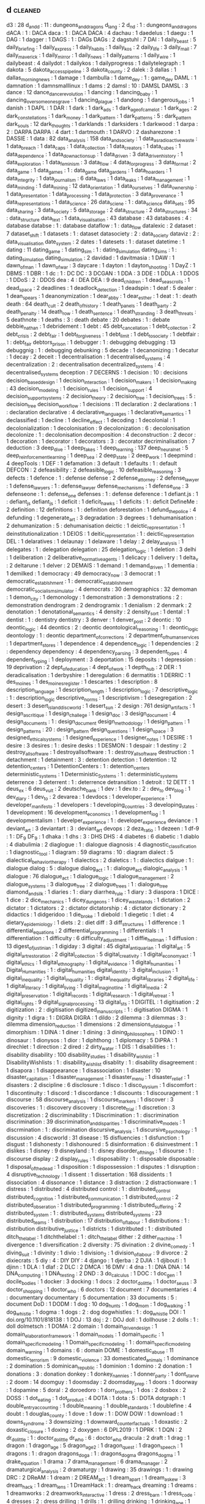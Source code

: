 ** d                                                                            :cleaned:
d3                             : 28
d_and_d                        : 11 : dungeons_and_dragons
d_lang                         : 2
d_n_d                          : 1  : dungeons_and_dragons
dACA                           : 1  : DACA
daca                           : 1  : DACA
DACA                           : 4
dachau                         : 1
daedelus                       : 1
daegu                          : 1
DAG                            : 1
dagger                         : 1
DAGS                           : 1  : DAGs
DAGs                           : 2
dagstuhl                       : 7
DAI                            : 1
daily_beast                    : 5
daily_briefing                 : 1
daily_express                  : 1
daily_habits                   : 1
daily_kos                      : 2
daily_life                     : 3
daily_mail                     : 7
daily_maverick                 : 1
daily_mirror                   : 1
daily_news                     : 1
daily_patterns                 : 1
daily_wire                     : 1
dailybeast                     : 4
dailydot                       : 1
dailykos                       : 1
dailyprogress                  : 1
dailytelegraph                 : 1
dakota                         : 5
dakota_access_pipeline         : 3
dakota_county                  : 2
dalek                          : 3
dallas                         : 1
dallas_morning_news            : 1
damage                         : 1
dambulla                       : 1
dame_dev                       : 1  : game_dev
DAML                           : 1
damnation                      : 1
damnsmalllinux                 : 1
dams                           : 2
damsl                          : 10 : DAMSL
DAMSL                          : 3
dance                          : 12
dance_dance_revolution         : 1
dancing                        : 1
dancing_baby                   : 1
dancing_over_someones_grave    : 1
dancing_plague                 : 1
dandong                        : 1
dangerous_jobs                 : 1
danish                         : 1
DAPL                           : 1
DAR                            : 1
dark                           : 1
dark_ads                       : 1
dark_age_of_camelot            : 1
dark_ages                      : 2
dark_constellations            : 1
dark_money                     : 1
dark_pattern                   : 1
dark_patterns                  : 5  : dark_pattern
dark_souls                     : 12
dark_thoughts                  : 1
darklands                      : 1
darksiders                     : 1
darkwood                       : 1
darpa                          : 2  : DARPA
DARPA                          : 4
dart                           : 1
dartmouth                      : 1
DARVO                          : 2
dasharezone                    : 1
DASSIE                         : 1
data                           : 82
data_analysis                  : 158
data_and_society               : 1
data_as_radioactive_waste      : 1
data_breach                    : 1
data_caps                      : 1
data_collection                : 1
data_creators                  : 1
data_cubes                     : 1
data_dependence                : 1
data_down_actions_up           : 1
data_driven                    : 3
data_driven_history            : 1
data_exploration               : 1
data_feminism                  : 3
data_flow                      : 4
data_for_progress              : 3
data_format                    : 2
data_game                      : 1
data_games                     : 1  : data_game
data_gardens                   : 1
data_hoarders                  : 1
data_integrity                 : 1
data_journalism                : 6
data_laws                      : 1
data_leaks                     : 1
data_management                : 1
data_minding                   : 1
data_mining                    : 12
data_orientation               : 1
data_our_selves                : 1
data_ownership                 : 1
data_presentation              : 1
data_processing                : 1
data_protection                : 3
data_provenance                : 1
data_representations           : 1
data_science                   : 26
data_sciene                    : 1  : data_science
data_sets                      : 95
data_sharing                   : 3
data_society                   : 5
data_storage                   : 2
data_structure                 : 2
data_structures                : 34 : data_structure
data_text                      : 1
data_visualisation             : 43
database                       : 43
databases                      : 4  : database
databse                        : 1  : database
dataflow                       : 1  : data_flow
datalexic                      : 2
dataset                        : 7
dataset_shift                  : 1
datasets                       : 1  : dataset
datasociety                    : 2  : data_society
dataviz                        : 2  : data_visualisation
date_system                    : 2
dates                          : 1
datesets                       : 1  : dataset
datetime                       : 1
dating                         : 11
dating_game                    : 1
dating_sim                     : 1  : dating_simulation
dating_sims                    : 1  : dating_simulation
dating_simulation              : 2
davidad                        : 1
davitmasia                     : 1
DAW                            : 1
dawn_of_man                    : 1
dawn_of_war                    : 3
daycare                        : 1
dayton                         : 1
dayton_shooting                : 1
DayZ                           : 1
DBMS                           : 1
DBR                            : 1
dc                             : 1  : DC
DC                             : 3
DCGAN                          : 1
DDA                            : 3
DDE                            : 1
DDLA                           : 1
DDOS                           : 1
DDoS                           : 2  : DDOS
dea                            : 4  : DEA
DEA                            : 9
dead_children                  : 1
dead_sea_scrolls               : 1
dead_space                     : 2
deadlines                      : 1
deadlock_detection             : 1
deadspin                       : 1
deaf                           : 5
dealer                         : 1
dean_spears                    : 1
deanonymization                : 1
dear_abby                      : 1
dear_esther                    : 1
deat                           : 1  : death
death                          : 64
death_cult                     : 2
death_of_history               : 1
death_panels                   : 1
death_party                    : 2
death_penalty                  : 14
death_row                      : 1
death_sentence                 : 1
death_stranding                : 3
death_threats                  : 5
deathnote                      : 1
deaths                         : 3  : death
debate                         : 20
debates                        : 1  : debate
debbie_nathan                  : 1
debridement                    : 1
debt                           : 45
debt_cancellation              : 1
debt_collection                : 2
debt_crisis                    : 2
debt_fair                      : 1
debt_forgiveness               : 1
debt_limit                     : 1
debt_to_society                : 1
debtfair                       : 1  : debt_fair
debtors_prison                 : 1
debugger                       : 1  : debugging
debugging                      : 13
debuggnig                      : 1  : debugging
debunking                      : 5
decade                         : 1
decanonizing                   : 1
decatur                        : 1
decay                          : 2
deceit                         : 1
decentralisation               : 1
decentralised_systems          : 4
decentralization               : 2  : decentralisation
decentralized_systems          : 4  : decentralised_systems
deception                      : 7
DECERNS                        : 1
decision                       : 10 : decisions
decision_based_design          : 1
decision_interaction           : 1
decision_makers                : 1
decision_making                : 43
decision_modeling              : 1
decision_rules                 : 1
decision_support               : 4
decision_support_systems       : 2
decision_theory                : 2
decision_tree                  : 1
decision_trees                 : 5 : decision_tree
decision_workflow              : 1
decisions                      : 11
declaration                    : 2
declarations                   : 1  : declaration
declarative                    : 4
declarative_languages          : 1
declarative_semantics          : 1
declassified                   : 1
decline                        : 1
decline_effect                 : 1
decoding                       : 1
decolonial                     : 1
decolonialization              : 1
decolonisation                 : 9
decolonization                 : 6  : decolonisation
decolonize                     : 1  : decolonisation
decomposition                  : 4
deconstruction                 : 2
decor                          : 1
decoration                     : 1
decorator                      : 1
decorators                     : 3 : decorator
decriminalisation              : 7
deduction                      : 3
deep_dive                      : 1
deep_fakes                     : 1
deep_learning                  : 137
deep_neural_net                : 5
deep_reinforcement_learning    : 1
deep_sea                       : 2
deep_state                     : 2
deep_work                      : 1
deepmind                       : 4
deepTools                      : 1
DEF                            : 1
defamation                     : 3
default                        : 1
defaults                       : 1  : default
DEFCON                         : 2
defeasibility                  : 2
defeasible_logic               : 10
defeasible_reasoning           : 3
defects                        : 1
defence                        : 1  : defense
defense                        : 2
defense_attorney               : 2
defense_lawyer                 : 1
defense_lawyers                : 1  : defense_lawyer
defense_mechanisms             : 1
defense_one                    : 3
defenseone                     : 1  : defense_one
defenses                       : 1  : defense
deference                      : 1
defiant.js                     : 1  : defiant_js
defiant_js                     : 1
deficit                        : 1
deficit_hawks                  : 1
deficits                       : 1  : deficit
DefineMe                       : 2
definition                     : 12
definitions                    : 1  : definition
deforestation                  : 1
defund_the_police              : 4
defunding                      : 1
degenerate_art                 : 3
degradation                    : 3
degrees                        : 1
dehumanisation                 : 2
dehumanization                 : 5  : dehumanisation
deictic                        : 1
deictic_representation         : 1
deinstitutionalization         : 1
DEIOS                          : 1
deitic_representation          : 1  : deictic_representation
DEL                            : 1
delaratives                    : 1
delaunay                       : 1
delaware                       : 1
delay                          : 2
delay_analysis                 : 1
delegates                      : 1  : delegation
delegation                     : 25
delegation_logic               : 1
deletion                       : 3
delhi                          : 1
deliberation                   : 2
deliberative_normative_agents  : 1
delicacy                       : 1
delivery                       : 1
delta_v                        : 2
deltarune                      : 1
delver                         : 2
DEMAIS                         : 1
demand                         : 1
demand_driven                  : 1
dementia                       : 1
demilked                       : 1
democracy                      : 49
democracy_now                  : 3
democrat                       : 1
democratic_establshment        : 1  : democratic_establishment
democratic_socialism_simulator : 4
democrats                      : 30
demographics                   : 32
demoman                        : 1
demon_city                     : 1
demonology                     : 1
demonstration                  : 3
demonstrations                 : 2  : demonstration
dendrogram                     : 2
dendrogramix                   : 1
denialism                      : 2
denmark                        : 2
denotation                     : 1
denotational_semantics         : 4
density                        : 2
density_sort                   : 1
dental                         : 1
dentist                        : 1 : dentistry
dentistry                      : 3
denver                         : 1
denver_post                    : 2
deontic                        : 10
deontic_logic                  : 44
deontics                       : 2  : deontic
deontological_reasoning        : 1  : deontic_logic
deontology                     : 1  : deontic
department_of_corrections      : 2
department_of_human_services   : 1
department_stores              : 1
dependence                     : 4
dependence_logic               : 1
dependencies                   : 2  : dependency
dependency                     : 4
dependency_parsing             : 3
dependent_types                : 4
dependent_typing               : 1
deployment                     : 3
deportation                    : 15
deposits                       : 1
depression                     : 19
deprivation                    : 2
dept_of_education              : 4
dept_of_work                   : 1
depth_hub                      : 2
DER                            : 1
deradicalisation               : 1
derbyshire                     : 1
deregulation                   : 6
dermatitis                     : 1
DERRIC                         : 1
des_moines                     : 1
des_moines_register            : 1
descartes                      : 1
description                    : 8
description_language           : 1
description_length             : 1
description_logic              : 7
descriptive_logic              : 1  : description_logic
descriptive_norms              : 1
descriptivism                  : 1
desegregation                  : 2
desert                         : 3
desert_island_discworld        : 1
desert_sun                     : 2
design                         : 761
design_artifacts               : 1
design_as_critique             : 1
design_challege                : 1
design_doc                     : 3
design_document                : 4
design_documents               : 1  : design_document
design_methodology             : 1
design_pattern                 : 1
design_patterns                : 20 : design_pattern
design_questions               : 1
design_space                   : 3
designed_ethical_systems       : 1
designed_experience            : 1
designer_notes                 : 1
DESIRE                         : 1
desire                         : 3
desires                        : 1  : desire
desks                          : 1
DESMON                         : 1
despair                        : 1
destiny                        : 2
destroy_all_software           : 1
destroyallsoftware             : 1  : destroy_all_software
destruction                    : 1
detachment                     : 1
detainment                     : 3  : detention
detection                      : 1
detention                      : 12
detention_centers              : 1
DetentionCenters               : 1  : detention_centers
deterministic_systems          : 1
Deterministic_Systems          : 1  : deterministic_systems
deterrence                     : 3
deterrent                      : 1  : deterrence
detransition                   : 1
detroit                        : 12
DETT                           : 1
deus_ex                        : 6
deus_vult                      : 2
deutsche_bank                  : 1
dev                            : 1
dev.to                         : 2  : dev_to
dev_blog                       : 1
dev_diary                      : 1
dev_to                         : 2
devarea                        : 1
devdocs                        : 1
developer_experience           : 1
developer_manifesto            : 1
developers                     : 1
developing_countries           : 3
developing_states              : 1
development                    : 16
development_economics          : 1
development_log                : 1
developmentalism               : 1
develper_experience            : 1  : developer_experience
deviance                       : 1
deviant_art                    : 3
deviantart                     : 3  : deviant_art
devops                         : 2
deza_ratio                     : 1
dezeen                         : 1
df-9                           : 1  : DF_9
DF_9                           : 1
dhaka                          : 1
dhs                            : 3  : DHS
DHS                            : 4
diabetes                       : 6
diabetic                       : 1
diablo                         : 4
diabulimia                     : 2
diaglogue                      : 1  : dialogue
diagnosis                      : 4
diagnostic_classification      : 1
diagnostic_tool                : 1
diagram                        : 59
diagrams                       : 10 : diagram
dialect                        : 5
dialectical_behavior_therapy   : 1
dialectics                     : 2
dialetics                      : 1  : dialectics
dialgue                        : 1  : dialogue
dialog                         : 5  : dialogue
dialog_act                     : 1  : dialogue_act
dialogic_analysis              : 1
dialogue                       : 76
dialogue_act                   : 1
dialogue_logic                 : 1
dialogue_management            : 2
dialogue_systems               : 3
dialogue_tree                  : 2
dialogue_trees                 : 1  : dialogue_tree
diamond_and_silk               : 1
diaries                        : 1  : diary
diarrhea_rule                  : 1
diary                          : 3
diaspora                       : 1
DICE                           : 1
dice                           : 2
dice_mechanics                 : 1
dicey_dungeons                 : 1
dicey_wastelands               : 1
dictation                      : 2
dictator                       : 1
dictators                      : 2  : dictator
dictatorship                   : 4  : dictator
dictionary                     : 2
didactics                      : 1
didgeridoo                     : 1
die_broke                      : 1
diebold                        : 1
diegetic                       : 1
diet                           : 4
dietary_epidemiology           : 1
diets                          : 2  : diet
diff                           : 3
diff_structures                : 1
difference                     : 1
differential_equations         : 2
differential_programming       : 1
differentials                  : 1
differentiation                : 1
difficulty                     : 6
difficulty_adjustment          : 1
diffie_hellman                 : 1
diffusion                      : 13
digest_of_justinian            : 1
digiday                        : 3
digital                        : 45
digital_antiquarian            : 1
digital_art                    : 5
digital_art_restoration        : 2
digital_collection             : 5
digital_creativity             : 1
digital_economy_act            : 1
digital_ethics                 : 1
digital_ethnography            : 1
digital_evidence               : 1
digital_humanities             : 1
Digital_Humanities             : 1  : digital_humanities
digital_identity               : 3
digital_inclusion              : 1
digital_inequality             : 1
digital_inquality              : 1  : digital_inequality
digital_libraries              : 2
digital_life                   : 1
digital_literacy               : 1
digital_living                 : 1
digital_maginot_line           : 1
digital_media                  : 2
digital_preservation           : 1
digital_records                : 1
digital_research               : 1
digital_retreat                : 1
digital_rights                 : 9
digital_signal_processing      : 13
digital_sts                    : 1
DIGITEL                        : 1
digitisation                   : 2
digitization                   : 2  : digitisation
digitized_manuscripts          : 1  : digitisation
DIGMA                          : 1
dignity                        : 1
digra                          : 1  : DIGRA
DIGRA                          : 1
dildo                          : 2
dilemma                        : 3
dilemmas                       : 3  : dilemma
dimension_reduction            : 1
dimensions                     : 2
dimensions_of_dialogue         : 1
dimorphism                     : 1
DINA                           : 1
diner                          : 1
dining                         : 3
dining_philosophers            : 1
DINO                           : 1
dinosaur                       : 1
dionysos                       : 1
dior                           : 1
diphthong                      : 1
diplomacy                      : 5
DiPRA                          : 1
direchlet                      : 1
direction                      : 2
dired                          : 2
dirty_water                    : 1
DIS                            : 1
disabilities                   : 1  : disability
disability                     : 100
disability_studies             : 1
disability_wish_list           : 1
DisabilityWishlists            : 1  : disability_wish_list
disablity                      : 1  : disability
disagreement                   : 1
disapora                       : 1
disappearance                  : 1
disassociation                 : 1
disaster                       : 10
disaster_capitalism            : 1
disaster_management            : 1
disaster_menu                  : 1
disaster_relief                : 1
disasters                      : 2
discipline                     : 6
disclosure                     : 1
disco                          : 1
disco_elysium                  : 1
discomfort                     : 1
discontinuity                  : 1
discord                        : 1
discordance                    : 1
discounts                      : 1
discouragement                 : 1
discourse                      : 58
discourse_analysis             : 1
discourse_markers              : 1
discover                       : 3
discoveries                    : 1  : discovery
discovery                      : 1
discrete_trial                 : 1
discretion                     : 3
discretization                 : 2
discriminability               : 1
Discrimination                 : 1  : discrimination
discrimination                 : 39
discrimination_and_disparities : 1
discriminative_models          : 1
discrmination                  : 1  : discrimination
discursive_analysis            : 1
discursive_psychology          : 1
discussion                     : 4
discworld                      : 31
disease                        : 15
disfluencies                   : 1
disfunction                    : 1
disgust                        : 1
dishonesty                     : 1
dishonoured                    : 5
disinformation                 : 6
disinvestment                  : 1
dislikes                       : 1
disney                         : 9
disneyland                     : 1  : disney
disorder_of_things             : 1
disourse                       : 1  : discourse
display                        : 2
display_rules                  : 1
disposability                  : 1  : disposable
disposable                     : 1
disposal_of_the_dead           : 1
disposition                    : 1
dispossession                  : 1
disputes                       : 1
disruption                     : 4
disruptive_technology          : 1
dissent                        : 1
dissertation                   : 168
dissidents                     : 1
dissociation                   : 4
dissonance                     : 1
distance                       : 3
distraction                    : 2
distractionware                : 1
distress                       : 1
distributed                    : 4
distributed control            : 1  : distributed_control
distributed_cognition          : 1
distributed_communication      : 1
distributed_control            : 2
distributed_obseration         : 1
distributed_programming        : 1
distributed_suffering          : 2
distributed_system             : 1  : distributed_systems
distributed_systems            : 23
distributed_teams              : 1
distribution                   : 17
distribution_of_labour         : 1
distributions                  : 1  : distribution
distributive_justice           : 1
districts                      : 1
distritbuted                   : 1  : distributed
ditch_the_label                : 1
ditchthelabel                  : 1  : ditch_the_label
dither                         : 2
dither_machine                 : 1
divergence                     : 1
diversification                : 2
diversity                      : 75
divination                     : 2
divine_comedy                  : 1
diving_suit                    : 1
divinity                       : 1
divio                          : 1
division_2                     : 1
division_of_labour             : 9
divorce                        : 2
dixiecrats                     : 5
diy                            : 4  : DIY
DIY                            : 4
django                         : 1
djerba                         : 2
DJIA                           : 1
djibouti                       : 1
djinn                          : 1
DLA                            : 1
dlaf                           : 2
DLC                            : 2
DMCA                           : 16
DMV                            : 4
dna                            : 1  : DNA
DNA                            : 14
DNA_computing                  : 1
DNA_testing                    : 2
DND                            : 3
do_calculus                    : 1
DOC                            : 1
doc_gen                        : 1
docile_bodies                  : 1
docker                         : 3
docking                        : 1
docs                           : 2
doctor_dolittle                : 1
doctor_seuss                   : 3
doctor_shopping                : 1
doctor_who                     : 6
doctors                        : 12
document                       : 7
documentaries                  : 4  : documentary
documentary                    : 5
documentation                  : 33
documents                      : 5  : document
DoD                            : 1
DODM                           : 1
dog                            : 10
dog_hunts                      : 1
dog_mom                        : 1
dog_walking                    : 1
dog_whistle                    : 1
dogma                          : 1
dogs                           : 2  : dog
dogwhistles                    : 1  : dog_whistle
DOI                            : 1
doi.org/10.1101/818138         : 1
DOJ                            : 13
doj                            : 2  : DOJ
doll                           : 1
dollhouse                      : 2
dolls                          : 1  : doll
dolmetsch                      : 1
DOMA                           : 2
domain                         : 1
domain_driven_design           : 1
domain_elaboration_framework   : 1
domain_models                  : 1
domain_specific                : 1
domain_specific_modeling       : 1
Domain_specific_modeling       : 1  : domain_specific_modeling
domain_warning                 : 1
domains                        : 6  : domain
DOME                           : 1
domestic_abuse                 : 11
domestic_terrorism             : 9
domestic_violence              : 33
domesticated_animals           : 1
dominance                      : 2
domination                     : 5
dominican_republic             : 1
dominion                       : 1
domino                         : 2
donation                       : 1
donations                      : 3  : donation
donkey                         : 1
donkey_nannies                 : 1
donner_party                   : 1
dont_starve                    : 2
doom                           : 14
doomguy                        : 1
doomsday                       : 2
doomsday_prep                  : 1
doors                          : 1
doorway                        : 1
dopamine                       : 5
doral                          : 2
doroedoro                      : 1
dorr_brothers                  : 1
dos                            : 2
dosbox                         : 2
DOSS                           : 1
dot_eating                     : 1
dot_product                    : 4
DOTA                           : 1
dota                           : 5  : DOTA
dotgraph                       : 1
double_entry_accounting        : 1
double_meaning                 : 1
double_standards               : 1
doublefine                     : 4
doubt                          : 1
douglas_county                 : 1
dove                           : 1
dow                            : 1  : DOW
DOW                            : 1
download                       : 1
downs_syndrome                 : 3
downsizing                     : 1
downward_counterfactuals       : 1
doxastic                       : 2
doxastic_closure               : 1
doxing                         : 2
doxygen                        : 6
DPL2019                        : 1
DPRK                           : 1
DQN                            : 2
dr_dolittle                    : 1  : doctor_dolittle
dr_who                         : 6  : doctor_who
dracula                        : 2
draft                          : 1
drag                           : 1
dragon                         : 1
dragon_age                     : 5
dragon_age_2                   : 1
dragon_quest                   : 1
dragon_speech                  : 1
dragons                        : 1  : dragon
dragons_doga                   : 1  : dragons_dogma
dragons_dogma                  : 1
drake_equation                 : 1
drama                          : 7
drama_management               : 6
drama_manager                  : 2
dramaturgical_analysis         : 2
dramaturgy                     : 1
drawing                        : 35
drawings                       : 1  : drawing
DRC                            : 2
DReAM                          : 1
dream                          : 2
DREAM_act                      : 1
dream_apart                    : 1
dream_askew                    : 3
dream_hack                     : 1
dream_lens                     : 1
DreamHack                      : 1  : dream_hack
dreaming                       : 1
dreams                         : 1
dreamworks                     : 2
dreamworks_interactive         : 1
dress                          : 2
dress_barn                     : 1
dress_code                     : 4
dresses                        : 2  : dress
drilling                       : 1
drills                         : 1  : drilling
drinking                       : 1
drinking_age                   : 1
drinking_stories               : 1
drinks                         : 1
driver                         : 1
drivers_licenses               : 1
driving                        : 9
driving_license                : 1
DRM                            : 43
drone                          : 1
drone_strike                   : 2
drone_warfare                  : 1
drones                         : 6  : drone
Drools                         : 2  : drools
drools                         : 5
DROOLS                         : 1
drought                        : 1
drowning                       : 2
drowsiness                     : 2
DRT                            : 1
drug                           : 43 : drugs
drug_addiction                 : 1
drug_courts                    : 1
drug_overdose                  : 2
drug_policy                    : 1
drug_prevention                : 1
drug_pricing                   : 1
drug_use                       : 1
drug_war                       : 38
drugs                          : 28
drum_programming               : 2
drumming                       : 2
drums                          : 2
drunk_driving                  : 1
dry                            : 2
ds9                            : 2  : DS9
DS9                            : 3
dsitrbuted                     : 1  : distributed
dsl                            : 2  : DSL
DSL                            : 48
DSLR                           : 1
dslr                           : 1  : DSLR
DSLs                           : 3  : DSL
DSM                            : 2
DSML                           : 1
DSMLs                          : 1
DSMV                           : 2
DSP                            : 1
dsp                            : 5  : DSP
DTMC                           : 1
du_pont                        : 1
dual_process                   : 1
dualism                        : 1
duality_of_structure           : 1
dublin                         : 2
ducation                       : 2  : education
ducks                          : 1
due_diligence                  : 1
due_process                    : 2
duel                           : 3
duke_nukem                     : 1
duke_university                : 1
dunbars_number                 : 1
dundee                         : 1
dune                           : 5
dungeon                        : 4
dungeon_crawl                  : 1
dungeon_experience             : 1
dungeon_generation             : 6
dungeon_generator              : 1  : dungeon_generation
dungeon_master                 : 2
dungeons                       : 2  : dungeon
dungeons_and_dragons           : 8
dungon                         : 1  : dungeon
dungons_and_dragons            : 1  : dungeons_and_dragons
dunning_kruger                 : 2
DUP                            : 2
duration                       : 1
durham                         : 1
durham_weed_man                : 1
dutch                          : 6
dutch_east_indies_company      : 1
dutee_chand                    : 1
duties                         : 2  : duty
duty                           : 1
DVD                            : 1
dw                             : 1
Dwarf                          : 1  : dwarf
dwarf                          : 1
dwarf_corp                     : 1
dwarf_fortress                 : 22
dwarfcorp                      : 1  : dwarf_corp
dwarfism                       : 1
dwarves                        : 1  : dwarf
dwelling                       : 1
dwp                            : 1  : DWP
DWP                            : 12
dyadic                         : 1
dyck_extended_language         : 1
dyck_reachability              : 1
dynamic                        : 5
dynamic norms                  : 1  : dynamic_norms
dynamic_algebra                : 1
dynamic_analysis               : 1
dynamic_checkers               : 1
dynamic_conversation           : 1
dynamic_deontics               : 1
dynamic_difficulty             : 2
dynamic_difficulty_adjustment  : 1
dynamic_disability             : 2
dynamic_documents              : 1
dynamic_epistemic_logic        : 1
dynamic_graphs                 : 1
dynamic_intention_structures   : 1
dynamic_narrative              : 1
dynamic_norms                  : 1
dynamic_planning               : 2
dynamic_programming            : 8
dynamic_properties             : 1
dynamic_range                  : 1
dynamic_scope                  : 1
dynamic_stories                : 1
dynamic_systems                : 9
dynamic_task_activation        : 1
dynamic_tonality               : 1
dynamic_typing                 : 1
dynamical_meaning              : 1
Dynamical_systems              : 1  : dynamic_systems
dynamical_systems              : 2  : dynamic_systems
dynamics                       : 13
dynasties                      : 1
dysfunction                    : 2
dyslexia                       : 1
dyson_sphere                   : 1
dystop                         : 1  : dystopia
dystopia                       : 54
dasein                          : 1 : %RETURN%
Data                            : 1 : %RETURN%
data_description                : 1 : %RETURN%
deductive_database              : 1 : %RETURN%
demographic_parity              : 1 : %RETURN%
demon                           : 1 : %RETURN%
demons                          : 1 : %RETURN%
desigh                          : 1 : %RETURN%
design_thinking                 : 1 : %RETURN%
determinism                     : 1 : %RETURN%
dictionnaire_infernal           : 1 : %RETURN%
dietary_supplements             : 1 : %RETURN%
Diffusion                       : 1 : %RETURN%
diogenes                        : 1 : %RETURN%
disaster_studies                : 1 : %RETURN%
discrete_event_simulation       : 2 : %RETURN%
discursive                      : 1 : %RETURN%
disenchantment                  : 1 : %RETURN%
document_cloud                  : 1 : %RETURN%
Documentation                   : 1 : %RETURN%
domain_specific_software        : 1 : %RETURN%
drug_court                      : 1 : %RETURN%
durrani_empire                  : 1 : %RETURN%
dying                           : 1 : %RETURN%
dynamic_semantics               : 1 : %RETURN%
Dynamical_Regimes               : 1 : %RETURN%
